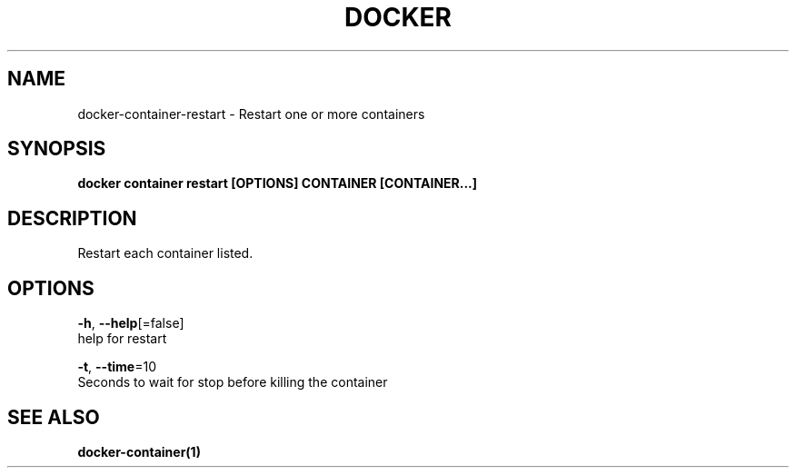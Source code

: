 .TH "DOCKER" "1" "Aug 2018" "Docker Community" "" 
.nh
.ad l


.SH NAME
.PP
docker\-container\-restart \- Restart one or more containers


.SH SYNOPSIS
.PP
\fBdocker container restart [OPTIONS] CONTAINER [CONTAINER...]\fP


.SH DESCRIPTION
.PP
Restart each container listed.


.SH OPTIONS
.PP
\fB\-h\fP, \fB\-\-help\fP[=false]
    help for restart

.PP
\fB\-t\fP, \fB\-\-time\fP=10
    Seconds to wait for stop before killing the container


.SH SEE ALSO
.PP
\fBdocker\-container(1)\fP
